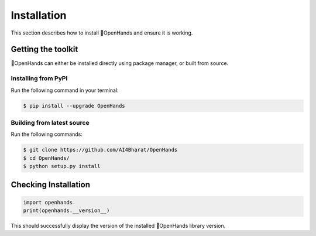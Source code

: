 Installation
============

This section describes how to install 👐OpenHands and ensure it is working.

Getting the toolkit
-------------------

👐OpenHands can either be installed directly using package manager, or built from source.

Installing from PyPI
^^^^^^^^^^^^^^^^^^^^

Run the following command in your terminal:

.. code:: console

	$ pip install --upgrade OpenHands

Building from latest source
^^^^^^^^^^^^^^^^^^^^^^^^^^^

Run the following commands:

.. code:: console

	$ git clone https://github.com/AI4Bharat/OpenHands
	$ cd OpenHands/
	$ python setup.py install


Checking Installation
---------------------

.. code:: python

	import openhands
	print(openhands.__version__)

This should successfully display the version of the installed 👐OpenHands library version.
